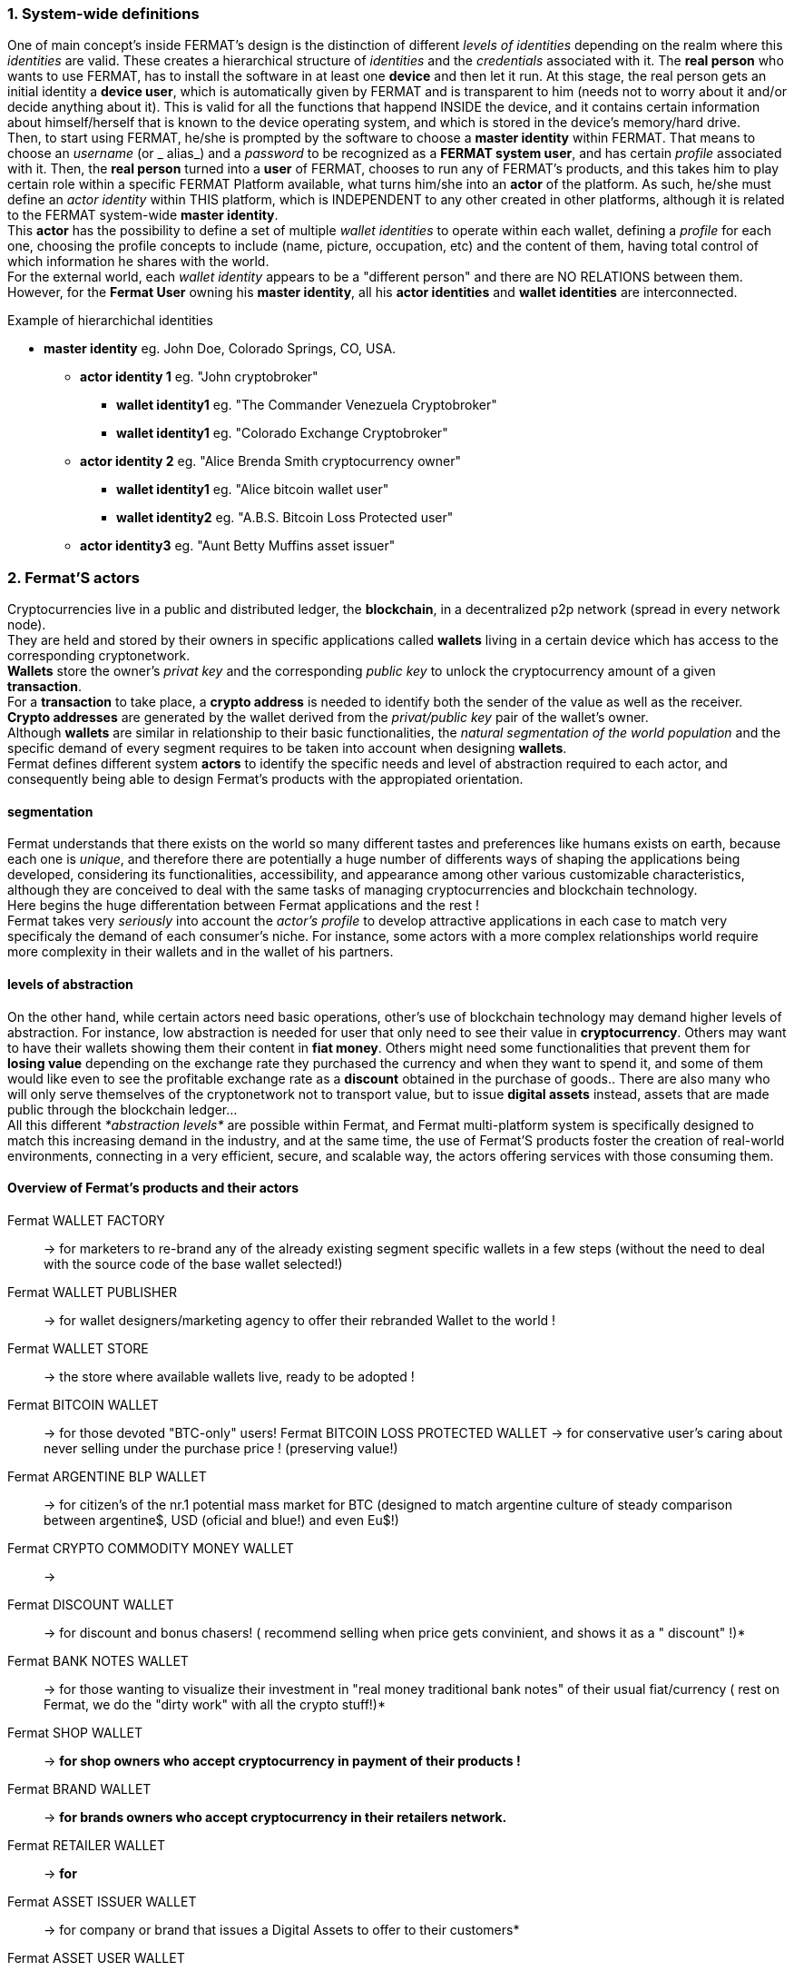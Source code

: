 :numbered:

=== System-wide definitions
One of main concept's inside FERMAT's design is the distinction of different _levels of identities_ depending on the realm where this _identities_ are valid. These creates a hierarchical structure of _identities_ and the _credentials_ associated with it.
The *real person* who wants to use FERMAT, has to install the software in at least one *device* and then let it run.
At this stage, the real person gets an initial identity a *device user*, which is automatically given by FERMAT and is transparent to him (needs not to worry about it and/or decide anything about it). This is valid for all the functions that happend INSIDE the device, and it contains certain information about himself/herself that is known to the device operating system, and which is stored in the device's memory/hard drive. + 
Then, to start using FERMAT, he/she is prompted by the software to choose a *master identity* within FERMAT. That means to choose an _username_ (or _ alias_) and a _password_ to be recognized as a *FERMAT system user*, and has certain _profile_ associated with it. 
Then, the *real person* turned into a *user* of FERMAT, chooses to run any of FERMAT's products, and this takes him to play certain role within a specific FERMAT Platform available, what turns him/she into an *actor* of the platform. As such, he/she must define an _actor identity_  within THIS platform, which is INDEPENDENT to any other created in other platforms, although it is related to the FERMAT system-wide *master identity*. + 
This *actor* has the possibility to define a set of multiple _wallet identities_ to operate within each wallet, defining a _profile_ for each one,  choosing the profile concepts to include (name, picture, occupation, etc) and the content of them, having total control of which information he shares with the world. + 
For the external world, each _wallet identity_ appears to be a "different person" and there are NO RELATIONS between them. However, for the *Fermat User* owning his *master identity*, all his *actor identities* and *wallet identities* are interconnected.

.Example of hierarchichal identities 
* *master identity* eg. John Doe, Colorado Springs, CO, USA.
** *actor identity 1* eg. "John cryptobroker"
*** *wallet identity1* eg. "The Commander Venezuela Cryptobroker"
*** *wallet identity1* eg. "Colorado Exchange Cryptobroker"
** *actor identity 2* eg. "Alice Brenda Smith cryptocurrency owner"
*** *wallet identity1* eg. "Alice bitcoin wallet user"
*** *wallet identity2* eg. "A.B.S. Bitcoin Loss Protected user"
** *actor identity3* eg. "Aunt Betty Muffins asset issuer"


=== Fermat'S actors
Cryptocurrencies live in a public and distributed ledger, the *blockchain*, in a decentralized p2p network (spread in every network node). + 
They are held and stored by their owners in specific applications called *wallets* living in a certain device which has access to the corresponding cryptonetwork. +
*Wallets* store the owner's _privat key_ and the corresponding _public key_ to unlock the cryptocurrency amount of a given *transaction*. + 
For a *transaction* to take place, a *crypto address* is needed to identify both the sender of the value as well as the receiver. + 
*Crypto addresses* are generated by the wallet derived from the _privat/public key_ pair of the wallet's owner. +
Although *wallets* are similar in relationship to their basic functionalities, the _natural segmentation of the world population_ and the specific demand of every segment requires to be taken into account when designing *wallets*. +
Fermat defines different system *actors* to identify the specific needs and level of abstraction required to each actor, and consequently being able to design Fermat's products with the appropiated orientation.
 

:numbered!:

==== segmentation 
Fermat understands that there exists on the world so many different tastes and preferences like humans exists on earth, because each one is _unique_, and therefore there are potentially a huge number of differents ways of shaping the applications being developed, considering its functionalities, accessibility, and appearance among other various customizable characteristics, although they are conceived to deal with the same tasks of managing cryptocurrencies and blockchain technology.  + 
Here begins the huge differentation between Fermat applications and the rest ! + 
Fermat takes very _seriously_ into account the _actor's profile_ to develop attractive applications in each case to match very specificaly the demand of each consumer's niche. For instance, some actors with a more complex relationships world require more complexity in their wallets and in the wallet of his partners.

==== levels of abstraction
On the other hand, while certain actors need basic operations, other's use of blockchain technology may demand higher levels of abstraction.
For instance, low abstraction is needed for user that only need to see their value in *cryptocurrency*. Others may want to have their wallets showing them their content in *fiat money*. Others might need some functionalities that prevent them for *losing value* depending on the exchange rate they purchased the currency and when they want to spend it, and some of them would like even to see the profitable exchange rate as a *discount* obtained in the purchase of goods.. There are also many who will only serve themselves of the cryptonetwork not to transport value, but to issue *digital assets* instead, assets that are made public through the blockchain ledger... + 
All this different _*abstraction levels*_ are possible within Fermat, and Fermat multi-platform system is specifically designed to match this increasing demand in the industry, and at the same time, the use of Fermat'S products foster the creation of real-world environments, connecting in a very efficient, secure, and scalable way, the actors offering services with those consuming them.


==== Overview of Fermat's products and their actors

Fermat WALLET FACTORY ::   -> for marketers to re-brand any of the already existing segment specific wallets in a few steps (without the need to deal with the source code of the base wallet selected!)
Fermat WALLET PUBLISHER ::  -> for wallet designers/marketing agency to offer their rebranded Wallet to the world !
Fermat WALLET STORE ::  -> the store where available wallets live, ready to be adopted !
Fermat BITCOIN WALLET :: -> for those devoted "BTC-only" users!
Fermat BITCOIN LOSS PROTECTED WALLET -> for conservative user's caring about never selling under the purchase price ! (preserving value!)
Fermat ARGENTINE BLP WALLET :: -> for citizen's of the nr.1 potential mass market for BTC (designed to match argentine culture of steady comparison between argentine$, USD (oficial and blue!) and even Eu$!)
Fermat CRYPTO COMMODITY MONEY WALLET :: ->
Fermat DISCOUNT WALLET :: -> for discount and bonus chasers! ( recommend selling when price gets convinient, and shows it as a " discount" !)*
Fermat BANK NOTES  WALLET :: -> for those wanting to visualize their investment in "real money traditional bank notes" of their usual fiat/currency ( rest on Fermat, we do the "dirty work" with all the crypto stuff!)*
Fermat SHOP WALLET :: -> *for shop owners who accept cryptocurrency in payment of their products !*
Fermat BRAND WALLET :: -> *for brands owners who accept cryptocurrency in their retailers network.*
Fermat RETAILER WALLET :: -> *for* 
Fermat ASSET ISSUER WALLET :: -> for company or brand that issues a Digital Assets to offer to their customers*
Fermat ASSET USER  WALLET :: -> for *the customer who accepts/obtain some Digital Assets according to his interests*
Fermat REDEEM POINT WALLET :: -> for the place/shop/person that exchanges the Asset for a certain service or product (redeems it).*
Fermat VOUCHER WALLET :: -> for 
Fermat COUPON WALLET :: -> for 
Fermat DISCOUNT WALLET :: -> for 
Fermat CRYPTO BROKER WALLET :: -> for persons/organizations whose business activity is exchanging cryptocurrency for fiat-money
Fermat CRYPTO BROKER'S USER WALLET ::  ->  for customers of the cryptobroker
Fermat CRYPTO WHOLESALER WALLET :: -> for organizations owing a certain large amount of crypto-credit to sell through a distribution chain.
Fermat CRYPTO DISTRIBUTOR WALLET :: -> for those who form the next level in the distribution, buying to wholesalers and re-selling to Top Up Point
Fermat TOP UP POINT WALLET :: -> for shops/organizations/persons who transfer crypto-credit in exchange for fiat-money (receives money - gives crypto)
Fermat CASH OUT POINT WALLET :: -> for shops/organizations/persons who gives out money in exchange for a transfer of crypto (receive crypto - gives money)













